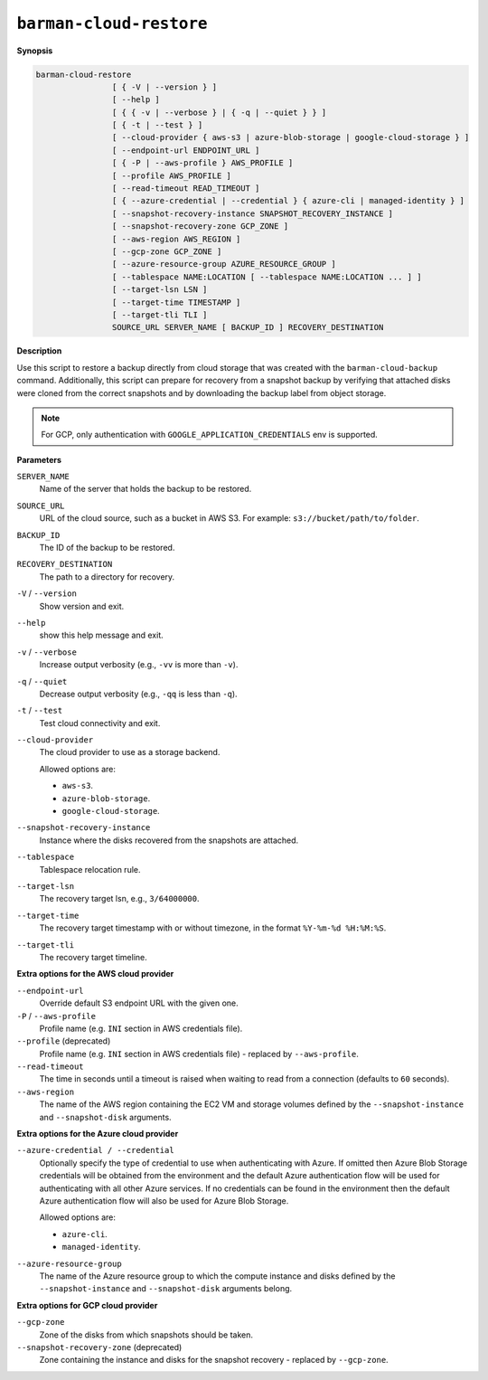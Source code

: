 .. _barman-cloud-barman-cloud-restore:

``barman-cloud-restore``
""""""""""""""""""""""""

**Synopsis**

.. code-block:: text
    
  barman-cloud-restore
                  [ { -V | --version } ]
                  [ --help ]
                  [ { { -v | --verbose } | { -q | --quiet } } ]
                  [ { -t | --test } ]
                  [ --cloud-provider { aws-s3 | azure-blob-storage | google-cloud-storage } ]
                  [ --endpoint-url ENDPOINT_URL ]
                  [ { -P | --aws-profile } AWS_PROFILE ]
                  [ --profile AWS_PROFILE ]
                  [ --read-timeout READ_TIMEOUT ]
                  [ { --azure-credential | --credential } { azure-cli | managed-identity } ]
                  [ --snapshot-recovery-instance SNAPSHOT_RECOVERY_INSTANCE ]
                  [ --snapshot-recovery-zone GCP_ZONE ]
                  [ --aws-region AWS_REGION ]
                  [ --gcp-zone GCP_ZONE ]
                  [ --azure-resource-group AZURE_RESOURCE_GROUP ]
                  [ --tablespace NAME:LOCATION [ --tablespace NAME:LOCATION ... ] ]
                  [ --target-lsn LSN ]
                  [ --target-time TIMESTAMP ]
                  [ --target-tli TLI ]
                  SOURCE_URL SERVER_NAME [ BACKUP_ID ] RECOVERY_DESTINATION

**Description**

Use this script to restore a backup directly from cloud storage that was created with
the ``barman-cloud-backup`` command. Additionally, this script can prepare for recovery
from a snapshot backup by verifying that attached disks were cloned from the correct
snapshots and by downloading the backup label from object storage.

.. note::
  For GCP, only authentication with ``GOOGLE_APPLICATION_CREDENTIALS`` env is supported.

**Parameters**

``SERVER_NAME``
  Name of the server that holds the backup to be restored.

``SOURCE_URL``
  URL of the cloud source, such as a bucket in AWS S3. For example:
  ``s3://bucket/path/to/folder``.

``BACKUP_ID``
  The ID of the backup to be restored.

``RECOVERY_DESTINATION``
  The path to a directory for recovery.

``-V`` / ``--version``
  Show version and exit.

``--help``
  show this help message and exit.

``-v`` / ``--verbose``
  Increase output verbosity (e.g., ``-vv`` is more than ``-v``).

``-q`` / ``--quiet``
  Decrease output verbosity (e.g., ``-qq`` is less than ``-q``).

``-t`` / ``--test``
  Test cloud connectivity and exit.

``--cloud-provider``
  The cloud provider to use as a storage backend.
  
  Allowed options are:

  * ``aws-s3``.
  * ``azure-blob-storage``.
  * ``google-cloud-storage``.

``--snapshot-recovery-instance``
  Instance where the disks recovered from the snapshots are attached.
  
``--tablespace``
  Tablespace relocation rule.
  
``--target-lsn``
  The recovery target lsn, e.g., ``3/64000000``.
  
``--target-time``
  The recovery target timestamp with or without timezone, in the format ``%Y-%m-%d %H:%M:%S``.
  
``--target-tli``
  The recovery target timeline.

**Extra options for the AWS cloud provider**

``--endpoint-url``
  Override default S3 endpoint URL with the given one.

``-P`` / ``--aws-profile``
  Profile name (e.g. ``INI`` section in AWS credentials file).

``--profile`` (deprecated)
  Profile name (e.g. ``INI`` section in AWS credentials file) - replaced by
  ``--aws-profile``.

``--read-timeout``
  The time in seconds until a timeout is raised when waiting to read from a connection
  (defaults to ``60`` seconds).

``--aws-region``
  The name of the AWS region containing the EC2 VM and storage volumes defined by the
  ``--snapshot-instance`` and ``--snapshot-disk`` arguments.

**Extra options for the Azure cloud provider**

``--azure-credential / --credential``
  Optionally specify the type of credential to use when authenticating with Azure. If
  omitted then Azure Blob Storage credentials will be obtained from the environment and
  the default Azure authentication flow will be used for authenticating with all other
  Azure services. If no credentials can be found in the environment then the default
  Azure authentication flow will also be used for Azure Blob Storage. 
  
  Allowed options are:

  * ``azure-cli``.
  * ``managed-identity``.

``--azure-resource-group``
  The name of the Azure resource group to which the compute instance and disks defined by
  the ``--snapshot-instance`` and ``--snapshot-disk`` arguments belong.

**Extra options for GCP cloud provider**

``--gcp-zone``
  Zone of the disks from which snapshots should be taken.

``--snapshot-recovery-zone`` (deprecated)
  Zone containing the instance and disks for the snapshot recovery - replaced by
  ``--gcp-zone``.
